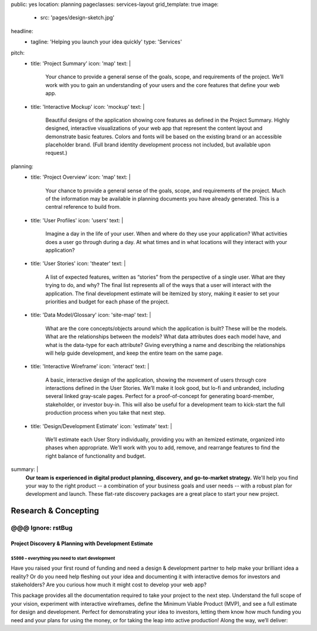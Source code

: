 public: yes
location: planning
pageclasses: services-layout
grid_template: true
image:
  - src: 'pages/design-sketch.jpg'
headline:
  - tagline: 'Helping you launch your idea quickly'
    type: 'Services'
pitch:
  - title: 'Project Summary'
    icon: 'map'
    text: |
      Your chance to provide a general sense of the goals, scope, and
      requirements of the project. We’ll work with you to gain an
      understanding of your users and the core features that define
      your web app.
  - title: 'Interactive Mockup'
    icon: 'mockup'
    text: |
      Beautiful designs of the application showing core features as defined
      in the Project Summary. Highly designed, interactive visualizations
      of your web app that represent the content layout and demonstrate
      basic features. Colors and fonts will be based on the existing brand
      or an accessible placeholder brand. (Full brand identity development
      process not included, but available upon request.)
planning:
  - title: 'Project Overview'
    icon: 'map'
    text: |
      Your chance to provide a general sense of the goals, scope, and
      requirements of the project. Much of the information may be available
      in planning documents you have already generated. This is a central
      reference to build from.
  - title: 'User Profiles'
    icon: 'users'
    text: |
      Imagine a day in the life of your user. When and where do they use your
      application? What activities does a user go through during a day.
      At what times and in what locations will they interact with your
      application?
  - title: 'User Stories'
    icon: 'theater'
    text: |
      A list of expected features, written as “stories” from the perspective
      of a single user. What are they trying to do, and why? The final list
      represents all of the ways that a user will interact with the
      application. The final development estimate will be itemized by story,
      making it easier to set your priorities and budget for each phase of the
      project.
  - title: 'Data Model/Glossary'
    icon: 'site-map'
    text: |
      What are the core concepts/objects around which the application is
      built? These will be the models. What are the relationships between
      the models? What data attributes does each model have, and what is
      the data-type for each attribute? Giving everything a name and
      describing the relationships will help guide development, and keep
      the entire team on the same page.
  - title: 'Interactive Wireframe'
    icon: 'interact'
    text: |
      A basic, interactive design of the application, showing the movement
      of users through core interactions defined in the User Stories. We’ll
      make it look good, but lo-fi and unbranded, including several linked
      gray-scale pages. Perfect for a proof-of-concept for generating
      board-member, stakeholder, or investor buy-in. This will also be
      useful for a development team to kick-start the full production
      process when you take that next step.
  - title: 'Design/Development Estimate'
    icon: 'estimate'
    text: |
      We’ll estimate each User Story individually, providing you with an
      itemized estimate, organized into phases when appropriate. We’ll
      work with you to add, remove, and rearrange features to find the
      right balance of functionality and budget.
summary: |
  **Our team is experienced in digital product planning,
  discovery, and go-to-market strategy.**
  We'll help you find your way to the right product --
  a combination of your business goals and user needs --
  with a robust plan for development and launch.
  These flat-rate discovery packages
  are a great place to start your new project.

  .. callmacro:: content.macros.j2#link_button
    :url: '/contact/'
    :class: 'section-end'

    Schedule a free consultation

  .. _from concept to launch: /work/


Research & Concepting
=====================

.. callmacro:: content.macros.j2#get_quotes
  :page: 'work/second-measure'
  :slug: 'easy'

.. callmacro:: content.macros.j2#divider

.. callmacro:: content.macros.j2#rst
  :tag: 'start'

@@@ Ignore: rstBug
------------------

Project Discovery & Planning with Development Estimate
~~~~~~~~~~~~~~~~~~~~~~~~~~~~~~~~~~~~~~~~~~~~~~~~~~~~~~

``$5000`` – everything you need to start development
++++++++++++++++++++++++++++++++++++++++++++++++++++

Have you raised your first round of funding and need a design & development
partner to help make your brilliant idea a reality? Or do you need help
fleshing out your idea and documenting it with interactive demos for investors
and stakeholders? Are you curious how much it might cost to develop your
web app?

This package provides all the documentation required to take your project
to the next step. Understand the full scope of your vision, experiment with
interactive wireframes, define the Minimum Viable Product (MVP), and see a
full estimate for design and development. Perfect for demonstrating your
idea to investors, letting them know how much funding you need and your
plans for using the money, or for taking the leap into active production!
Along the way, we’ll deliver:

.. callmacro:: content.macros.j2#rst
  :tag: 'end'


.. callmacro:: content.macros.j2#icon_block
  :slug: 'services/planning'
  :data: 'planning'


.. callmacro:: content.macros.j2#rst
  :tag: 'start'

.. callmacro:: content.macros.j2#link_button
  :url: '/contact/'
  :class: 'section-end'

  Contact us to learn more

.. callmacro:: content.macros.j2#rst
  :tag: 'end'

